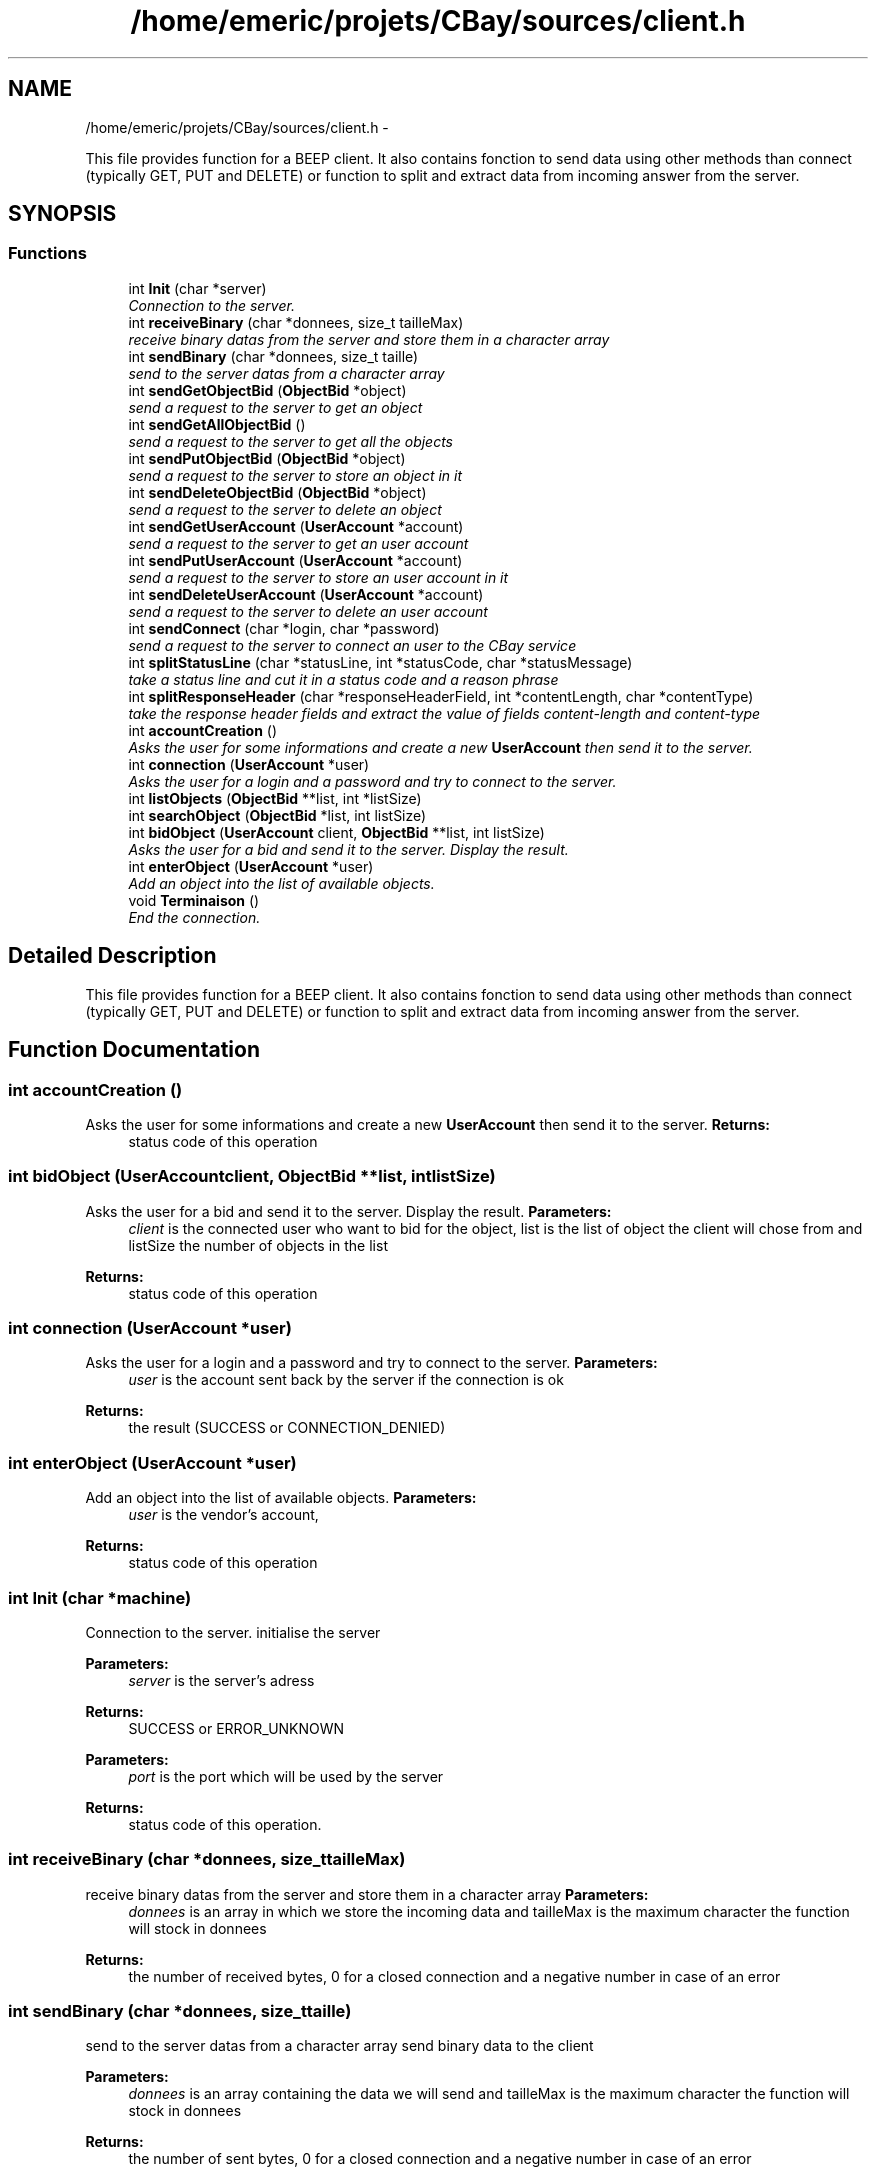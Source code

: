 .TH "/home/emeric/projets/CBay/sources/client.h" 3 "Thu Feb 12 2015" "CBay" \" -*- nroff -*-
.ad l
.nh
.SH NAME
/home/emeric/projets/CBay/sources/client.h \- 
.PP
This file provides function for a BEEP client\&. It also contains fonction to send data using other methods than connect (typically GET, PUT and DELETE) or function to split and extract data from incoming answer from the server\&.  

.SH SYNOPSIS
.br
.PP
.SS "Functions"

.in +1c
.ti -1c
.RI "int \fBInit\fP (char *server)"
.br
.RI "\fIConnection to the server\&. \fP"
.ti -1c
.RI "int \fBreceiveBinary\fP (char *donnees, size_t tailleMax)"
.br
.RI "\fIreceive binary datas from the server and store them in a character array \fP"
.ti -1c
.RI "int \fBsendBinary\fP (char *donnees, size_t taille)"
.br
.RI "\fIsend to the server datas from a character array \fP"
.ti -1c
.RI "int \fBsendGetObjectBid\fP (\fBObjectBid\fP *object)"
.br
.RI "\fIsend a request to the server to get an object \fP"
.ti -1c
.RI "int \fBsendGetAllObjectBid\fP ()"
.br
.RI "\fIsend a request to the server to get all the objects \fP"
.ti -1c
.RI "int \fBsendPutObjectBid\fP (\fBObjectBid\fP *object)"
.br
.RI "\fIsend a request to the server to store an object in it \fP"
.ti -1c
.RI "int \fBsendDeleteObjectBid\fP (\fBObjectBid\fP *object)"
.br
.RI "\fIsend a request to the server to delete an object \fP"
.ti -1c
.RI "int \fBsendGetUserAccount\fP (\fBUserAccount\fP *account)"
.br
.RI "\fIsend a request to the server to get an user account \fP"
.ti -1c
.RI "int \fBsendPutUserAccount\fP (\fBUserAccount\fP *account)"
.br
.RI "\fIsend a request to the server to store an user account in it \fP"
.ti -1c
.RI "int \fBsendDeleteUserAccount\fP (\fBUserAccount\fP *account)"
.br
.RI "\fIsend a request to the server to delete an user account \fP"
.ti -1c
.RI "int \fBsendConnect\fP (char *login, char *password)"
.br
.RI "\fIsend a request to the server to connect an user to the CBay service \fP"
.ti -1c
.RI "int \fBsplitStatusLine\fP (char *statusLine, int *statusCode, char *statusMessage)"
.br
.RI "\fItake a status line and cut it in a status code and a reason phrase \fP"
.ti -1c
.RI "int \fBsplitResponseHeader\fP (char *responseHeaderField, int *contentLength, char *contentType)"
.br
.RI "\fItake the response header fields and extract the value of fields content-length and content-type \fP"
.ti -1c
.RI "int \fBaccountCreation\fP ()"
.br
.RI "\fIAsks the user for some informations and create a new \fBUserAccount\fP then send it to the server\&. \fP"
.ti -1c
.RI "int \fBconnection\fP (\fBUserAccount\fP *user)"
.br
.RI "\fIAsks the user for a login and a password and try to connect to the server\&. \fP"
.ti -1c
.RI "int \fBlistObjects\fP (\fBObjectBid\fP **list, int *listSize)"
.br
.ti -1c
.RI "int \fBsearchObject\fP (\fBObjectBid\fP *list, int listSize)"
.br
.ti -1c
.RI "int \fBbidObject\fP (\fBUserAccount\fP client, \fBObjectBid\fP **list, int listSize)"
.br
.RI "\fIAsks the user for a bid and send it to the server\&. Display the result\&. \fP"
.ti -1c
.RI "int \fBenterObject\fP (\fBUserAccount\fP *user)"
.br
.RI "\fIAdd an object into the list of available objects\&. \fP"
.ti -1c
.RI "void \fBTerminaison\fP ()"
.br
.RI "\fIEnd the connection\&. \fP"
.in -1c
.SH "Detailed Description"
.PP 
This file provides function for a BEEP client\&. It also contains fonction to send data using other methods than connect (typically GET, PUT and DELETE) or function to split and extract data from incoming answer from the server\&. 


.SH "Function Documentation"
.PP 
.SS "int accountCreation ()"

.PP
Asks the user for some informations and create a new \fBUserAccount\fP then send it to the server\&. \fBReturns:\fP
.RS 4
status code of this operation 
.RE
.PP

.SS "int bidObject (\fBUserAccount\fPclient, \fBObjectBid\fP **list, intlistSize)"

.PP
Asks the user for a bid and send it to the server\&. Display the result\&. \fBParameters:\fP
.RS 4
\fIclient\fP is the connected user who want to bid for the object, list is the list of object the client will chose from and listSize the number of objects in the list 
.RE
.PP
\fBReturns:\fP
.RS 4
status code of this operation 
.RE
.PP

.SS "int connection (\fBUserAccount\fP *user)"

.PP
Asks the user for a login and a password and try to connect to the server\&. \fBParameters:\fP
.RS 4
\fIuser\fP is the account sent back by the server if the connection is ok 
.RE
.PP
\fBReturns:\fP
.RS 4
the result (SUCCESS or CONNECTION_DENIED) 
.RE
.PP

.SS "int enterObject (\fBUserAccount\fP *user)"

.PP
Add an object into the list of available objects\&. \fBParameters:\fP
.RS 4
\fIuser\fP is the vendor's account, 
.RE
.PP
\fBReturns:\fP
.RS 4
status code of this operation 
.RE
.PP

.SS "int Init (char *machine)"

.PP
Connection to the server\&. initialise the server
.PP
\fBParameters:\fP
.RS 4
\fIserver\fP is the server's adress 
.RE
.PP
\fBReturns:\fP
.RS 4
SUCCESS or ERROR_UNKNOWN
.RE
.PP
\fBParameters:\fP
.RS 4
\fIport\fP is the port which will be used by the server 
.RE
.PP
\fBReturns:\fP
.RS 4
status code of this operation\&. 
.RE
.PP

.SS "int receiveBinary (char *donnees, size_ttailleMax)"

.PP
receive binary datas from the server and store them in a character array \fBParameters:\fP
.RS 4
\fIdonnees\fP is an array in which we store the incoming data and tailleMax is the maximum character the function will stock in donnees 
.RE
.PP
\fBReturns:\fP
.RS 4
the number of received bytes, 0 for a closed connection and a negative number in case of an error 
.RE
.PP

.SS "int sendBinary (char *donnees, size_ttaille)"

.PP
send to the server datas from a character array send binary data to the client
.PP
\fBParameters:\fP
.RS 4
\fIdonnees\fP is an array containing the data we will send and tailleMax is the maximum character the function will stock in donnees 
.RE
.PP
\fBReturns:\fP
.RS 4
the number of sent bytes, 0 for a closed connection and a negative number in case of an error
.RE
.PP
\fBParameters:\fP
.RS 4
\fIdata\fP binary data to send to the client 
.br
\fIsize\fP data's size 
.RE
.PP
\fBReturns:\fP
.RS 4
status code for this operation\&. 
.RE
.PP

.SS "int sendConnect (char *login, char *password)"

.PP
send a request to the server to connect an user to the CBay service \fBParameters:\fP
.RS 4
\fIa\fP character array for the login and one for the password 
.RE
.PP
\fBReturns:\fP
.RS 4
status code of this operation 
.RE
.PP

.SS "int sendDeleteObjectBid (\fBObjectBid\fP *object)"

.PP
send a request to the server to delete an object \fBParameters:\fP
.RS 4
\fIan\fP object 
.RE
.PP
\fBReturns:\fP
.RS 4
status code of this operation 
.RE
.PP

.SS "int sendDeleteUserAccount (\fBUserAccount\fP *account)"

.PP
send a request to the server to delete an user account \fBParameters:\fP
.RS 4
\fIan\fP user account 
.RE
.PP
\fBReturns:\fP
.RS 4
status code of this operation 
.RE
.PP

.SS "int sendGetAllObjectBid ()"

.PP
send a request to the server to get all the objects \fBParameters:\fP
.RS 4
\fIan\fP object 
.RE
.PP
\fBReturns:\fP
.RS 4
status code of this operation 
.RE
.PP

.SS "int sendGetObjectBid (\fBObjectBid\fP *object)"

.PP
send a request to the server to get an object \fBParameters:\fP
.RS 4
\fIan\fP object 
.RE
.PP
\fBReturns:\fP
.RS 4
status code of this operation 
.RE
.PP

.SS "int sendGetUserAccount (\fBUserAccount\fP *account)"

.PP
send a request to the server to get an user account \fBParameters:\fP
.RS 4
\fIan\fP user account 
.RE
.PP
\fBReturns:\fP
.RS 4
status code of this operation 
.RE
.PP

.SS "int sendPutObjectBid (\fBObjectBid\fP *object)"

.PP
send a request to the server to store an object in it \fBParameters:\fP
.RS 4
\fIan\fP object 
.RE
.PP
\fBReturns:\fP
.RS 4
status code of this operation 
.RE
.PP

.SS "int sendPutUserAccount (\fBUserAccount\fP *account)"

.PP
send a request to the server to store an user account in it \fBParameters:\fP
.RS 4
\fIan\fP user account 
.RE
.PP
\fBReturns:\fP
.RS 4
status code of this operation 
.RE
.PP

.SS "int splitResponseHeader (char *responseHeaderField, int *contentLength, char *contentType)"

.PP
take the response header fields and extract the value of fields content-length and content-type \fBParameters:\fP
.RS 4
\fIthe\fP responseHeaderField to cut and the contentLength and contentType to extract 
.RE
.PP
\fBReturns:\fP
.RS 4
status code of this operation 
.RE
.PP

.SS "int splitStatusLine (char *statusLine, int *statusCode, char *statusMessage)"

.PP
take a status line and cut it in a status code and a reason phrase \fBParameters:\fP
.RS 4
\fIthe\fP status line to cut, the status code and the statusMessage to extract 
.RE
.PP
\fBReturns:\fP
.RS 4
status code of this operation 
.RE
.PP

.SS "void Terminaison ()"

.PP
End the connection\&. \fBReturns:\fP
.RS 4
nothing 
.RE
.PP

.SH "Author"
.PP 
Generated automatically by Doxygen for CBay from the source code\&.
